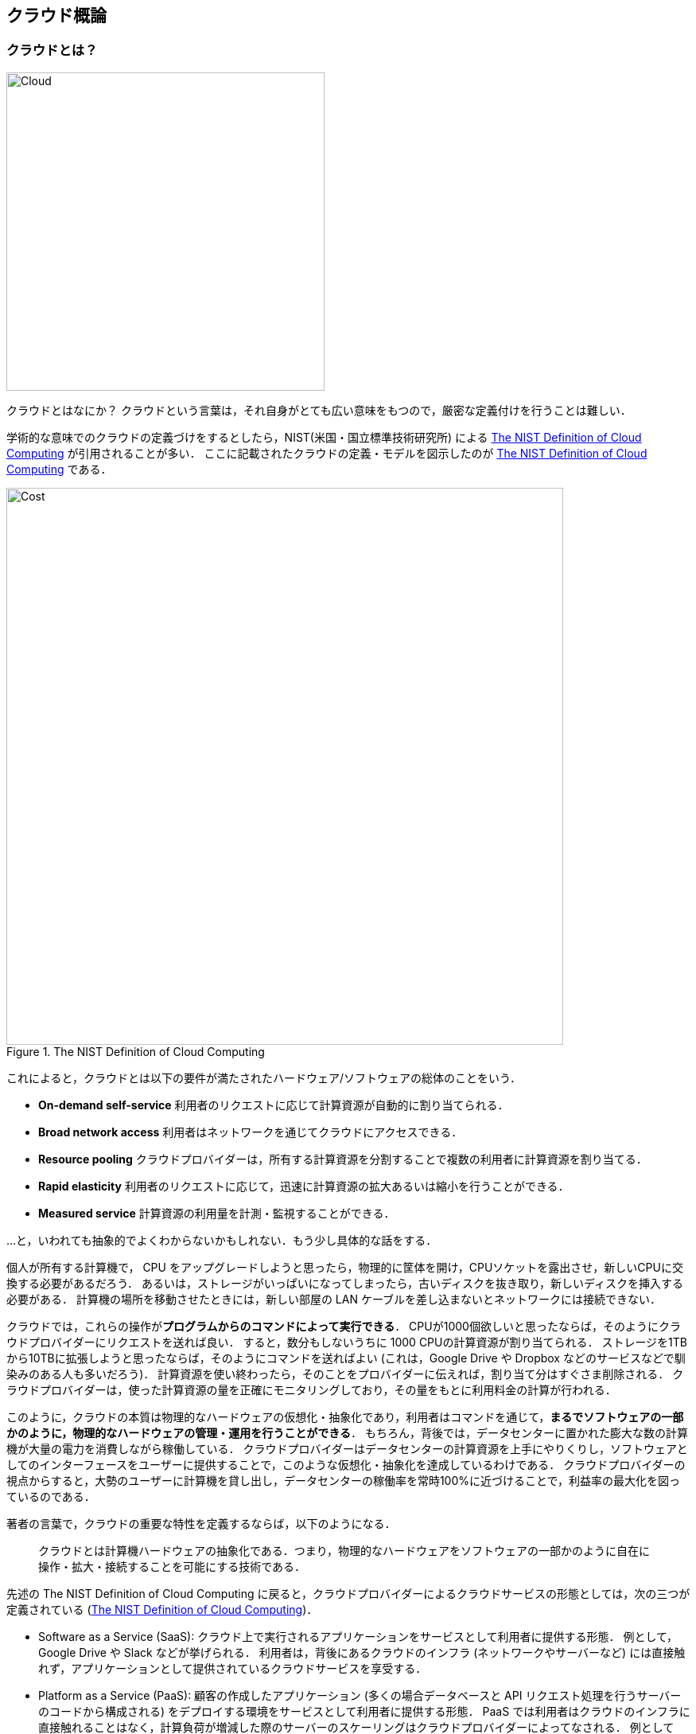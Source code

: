 [[chap_cloud_basics]]
== クラウド概論

=== クラウドとは？

image::imgs/cloud_word_art.png[Cloud, 400, align="center"]

クラウドとはなにか？
クラウドという言葉は，それ自身がとても広い意味をもつので，厳密な定義付けを行うことは難しい．

学術的な意味でのクラウドの定義づけをするとしたら，NIST(米国・国立標準技術研究所) による https://csrc.nist.gov/publications/detail/sp/800-145/final[The NIST Definition of Cloud Computing] が引用されることが多い．
ここに記載されたクラウドの定義・モデルを図示したのが <<fig:nist_cloud_definition>> である．

[[fig:nist_cloud_definition]]
.The NIST Definition of Cloud Computing
image::imgs/nist_cloud_definition.png[Cost, 700, align="center"]

これによると，クラウドとは以下の要件が満たされたハードウェア/ソフトウェアの総体のことをいう．

* **On-demand self-service**
利用者のリクエストに応じて計算資源が自動的に割り当てられる．
* **Broad network access**
利用者はネットワークを通じてクラウドにアクセスできる．
* **Resource pooling**
クラウドプロバイダーは，所有する計算資源を分割することで複数の利用者に計算資源を割り当てる．
* **Rapid elasticity**
利用者のリクエストに応じて，迅速に計算資源の拡大あるいは縮小を行うことができる．
* **Measured service**
計算資源の利用量を計測・監視することができる．

...と，いわれても抽象的でよくわからないかもしれない．もう少し具体的な話をする．

個人が所有する計算機で， CPU をアップグレードしようと思ったら，物理的に筐体を開け，CPUソケットを露出させ，新しいCPUに交換する必要があるだろう．
あるいは，ストレージがいっぱいになってしまったら，古いディスクを抜き取り，新しいディスクを挿入する必要がある．
計算機の場所を移動させたときには，新しい部屋の LAN ケーブルを差し込まないとネットワークには接続できない．

クラウドでは，これらの操作が**プログラムからのコマンドによって実行できる**．
CPUが1000個欲しいと思ったならば，そのようにクラウドプロバイダーにリクエストを送れば良い．
すると，数分もしないうちに 1000 CPUの計算資源が割り当てられる．
ストレージを1TBから10TBに拡張しようと思ったならば，そのようにコマンドを送ればよい (これは，Google Drive や Dropbox などのサービスなどで馴染みのある人も多いだろう)．
計算資源を使い終わったら，そのことをプロバイダーに伝えれば，割り当て分はすぐさま削除される．
クラウドプロバイダーは，使った計算資源の量を正確にモニタリングしており，その量をもとに利用料金の計算が行われる．

このように，クラウドの本質は物理的なハードウェアの仮想化・抽象化であり，利用者はコマンドを通じて，**まるでソフトウェアの一部かのように，物理的なハードウェアの管理・運用を行うことができる**．
もちろん，背後では，データセンターに置かれた膨大な数の計算機が大量の電力を消費しながら稼働している．
クラウドプロバイダーはデータセンターの計算資源を上手にやりくりし，ソフトウェアとしてのインターフェースをユーザーに提供することで，このような仮想化・抽象化を達成しているわけである．
クラウドプロバイダーの視点からすると，大勢のユーザーに計算機を貸し出し，データセンターの稼働率を常時100%に近づけることで，利益率の最大化を図っているのである．

著者の言葉で，クラウドの重要な特性を定義するならば，以下のようになる．

[quote]
クラウドとは計算機ハードウェアの抽象化である．つまり，物理的なハードウェアをソフトウェアの一部かのように自在に操作・拡大・接続することを可能にする技術である．

先述の The NIST Definition of Cloud Computing に戻ると，クラウドプロバイダーによるクラウドサービスの形態としては，次の三つが定義されている (<<fig:nist_cloud_definition>>)．

* Software as a Service (SaaS):
クラウド上で実行されるアプリケーションをサービスとして利用者に提供する形態．
例として， Google Drive や Slack などが挙げられる．
利用者は，背後にあるクラウドのインフラ (ネットワークやサーバーなど) には直接触れず，アプリケーションとして提供されているクラウドサービスを享受する．
* Platform as a Service (PaaS):
顧客の作成したアプリケーション (多くの場合データベースと API リクエスト処理を行うサーバーのコードから構成される) をデプロイする環境をサービスとして利用者に提供する形態．
PaaS では利用者はクラウドのインフラに直接触れることはなく，計算負荷が増減した際のサーバーのスケーリングはクラウドプロバイダーによってなされる．
例としては， Google App Engine や Heroku などがある．
* Infrastructure as a Service (IaaS):
クラウド上の計算インフラストラクチャーを従量課金制で利用者に提供する形態．
利用者は必要なネットワーク・サーバー・ストレージをプロバイダーから借り受け，そこに自身のアプリケーションを展開し運用する．
IaaS の例としては AWS EC2 などが挙げられる．

本書が扱うのは，主に IaaS におけるクラウド開発である．
すなわち，開発者がクラウドのインフラを直接操作し，所望のネットワーク・サーバー・ストレージなどを一から構成し，そこにアプリケーションを展開するというクラウド開発である．
この意味において，クラウドの開発とは**クラウドインフラストラクチャーを定義・展開するプログラムを構築するステップ**と**インフラ上で実際に走るアプリケーションを作成するステップ**の二つに分けることができる．
この二つは，プログラマーの技術としてはある程度分業を行うことが可能であるが，最も効率化・最適化されたクラウドシステムを構築するためには両方の理解が必須である．
本書では，前者 (クラウドインフラの記述) に重きを置きつつ，アプリケーションレイヤーの話題も取り扱う．
PaaS とは，開発者はアプリケーションレイヤーの開発に注力し，クラウドインフラの部分はクラウドプロバイダーに依存するという概念である．
PaaS は，クラウドインフラの開発が不要になることで開発の時間が短縮されるが，細かなインフラの挙動はコントロールできないという限界がある．
本書では PaaS についてはとくに取り扱わない．

SaaS は本書の文脈では開発による"成果物"と捉えられるだろう．
すなわち， IaaS を構成するプログラムを作成し展開することによって，一般の人が利用できるようなウェブ上の計算サービスやデータベースを提供することが開発の最終ゴールである．
本書のハンズオンではその実例として，シンプルな SNS の作成 (<<sec_bashoutter>>) などの演習を提供する．

なお，最近では Function as a Service (FaaS) やサーバーレスコンピューティングなども新たなクラウドのカテゴリとして認知されている．
これらの概念については <<sec_intro_serverless>> などの章で詳しく触れていく．
本書を読み進める中で明らかになるように，クラウドの技術は日進月歩である．
本書では実用的・教育的な観点から，従来的なクラウドの設計概念に触れたあと，サーバーレスなどの最新の技術も網羅するので，楽しみにしながら読み進めていただきたい．

最後に，The NIST Definition of Cloud Computing によると，クラウドの運用形態について次のような定義がなされている (<<fig:nist_cloud_definition>>)．
特定の組織・団体・企業の内部のみで使用されるクラウドを，**プライベートクラウド (private cloud)** とよぶ．
例えば，大学や研究機関では，その機関の構成員向けの大規模計算機サーバーが運用されていることが多い．
プライベートクラウドは，組織の構成員ならば無料もしくは極めて割安のコストで計算を実行できる．
しかし，使用できる計算資源の上限は限られる場合が多く，拡張時の柔軟性に欠ける場合もある．

一方，商用のサービスとして一般の顧客に向けたクラウドのことを，**パブリッククラウド (public cloud)** とよぶ．
有名なパブリッククラウドプラットフォームの例を挙げると， Google社が提供する https://cloud.google.com/[Google Cloud Platform (GCP)]， Microsoft 社が提供する https://azure.microsoft.com[Azure]， Amazon 社が提供する https://aws.amazon.com[Amazon Web Services (AWS)] などがある．
パブリッククラウドを利用する場合は，プロバイダーの設定した利用料金を支払うことになる．
その分，巨大なデータセンターを運用する企業の計算資源にアクセスすることができるので，計算のキャパシティは無尽蔵にあるといって過言でない．

第三のクラウドの運用形態として，コミュニティクラウド (community cloud) が挙げられる．
これは，例えば政府の省庁・機関など目的・役割を共有する団体・組織が共有して運用するクラウドを指す．
最後に，ハイブリッドクラウド (hybrid cloud) という形態もあり，これはプライベート・パブリック・コミュニティクラウドの二つ以上の組み合わせによって構成されるクラウドのことである．
データ保護の観点から，いくつかの機密データやプライバシーに関わる情報はプライベートクラウドに保持し，残りのシステムをパブリッククラウドに依存する，などの形態が想定される．

本書で説明するのは，基本的にパブリッククラウドを使ったクラウド開発である．
特に，Amazon Web Services (AWS) を使用して，具体的な技術と概念を学んでいく．
一方で，サーバーのスケーリングや仮想計算環境などのテクニックはすべてのクラウドに共通な概念であるので，クラウドのプラットフォームが変わろうと一般に通用する知識も同時に身につくはずだ．

=== なぜクラウドを使うのか？

上述のように，クラウドとはプログラムを通じて自由に計算資源を操作することのできる計算環境である．
ここでは，リアルなローカル計算環境と比べて，なぜクラウドを使うと良いことがあるのかについて述べたい．

1. **自由にサーバーのサイズをスケールできる**
+
なにか新しいプロジェクトを始めるとき，あらかじめ必要なサーバーのスペックを知るのは難しい．
いきなり大きなサーバーを買うのはリスクが高い．
一方で，小さすぎるサーバーでは，後のアップグレードが面倒である．
クラウドを利用すれば，プロジェクトを進めながら，必要な分だけの計算資源を確保することができる．
2. **自分でサーバーをメンテナンスする必要がない**
+
悲しいことに，コンピュータとは古くなるものである．最近の技術の進歩の速度からすると，5年も経てば，もはや当時の最新コンピュータも化石と同じである．
5年ごとにサーバーを入れ替えるのは相当な手間である．
またサーバーの停電や故障など不意の障害への対応も必要である．
クラウドでは，そのようなインフラの整備やメンテナンスはプロバイダーが自動でやってくれるので，ユーザーが心配する必要がない．
3. **初期コスト0**
+
自前の計算環境とクラウドの，経済的なコストのイメージを示したのが <<cloud_economic_curve>> である．
クラウドを利用する場合の初期コストは基本的に0である．
その後，使った利用量に応じてコストが増大していく．
一方，自前の計算環境では，大きな初期コストが生じる．
その分，初期投資後のコストの増加は，電気利用料やサーバー維持費などに留まるため，クラウドを利用した場合よりも傾きは小さくなる．
自前の計算機では，ある一定期間後，サーバーのアップグレードなどによる支出が生じることがある．
一方，クラウドを利用する場合は，そのような非連続なコストの増大は基本的に生じない．
クラウドのコストのカーブが，自前計算環境のコストのカーブの下にある範囲においては，クラウドを使うことは経済的なコスト削減につながる．
+

[[cloud_economic_curve]]
.クラウドと自前計算機環境の経済的コストの比較
image::imgs/cloud_cost.png[Cost, 500, align="center"]

とくに，**1.**の点は研究の場面では重要であると筆者は感じる．
研究をやっていて，四六時中計算を走らせ続けるという場合は少ない．
むしろ，新しいアルゴリズムが完成したとき・新しいデータが届いたとき，集中的・突発的に計算タスクが増大することが多いだろう．
そういったときに，フレキシブルに計算力を増強させることができるのは，クラウドを使う大きなメリットである．

ここまでクラウドを使うメリットを述べたが，逆に，デメリットというのも当然存在する．

1. **クラウドは賢く使わないといけない**
+
<<cloud_economic_curve>> で示したコストのカーブにあるとおり，使い方によっては自前の計算環境のほうがコスト的に有利な場面は存在しうる．
クラウドを利用する際は，使い終わった計算資源はすぐに削除するなど，利用者が賢く管理を行う必要があり，これを怠ると思いもしない額の請求が届く可能性がある．
2. **セキュリティ**
+
クラウドは，インターネットを通じて世界のどこからでもアクセスできる状態にあり，セキュリティ管理を怠ると簡単にハッキングの対象となりうる．
ハッキングを受けると，情報流出だけでなく，経済的な損失を被る可能性がある．
3. **ラーニングカーブ**
+
上記のように，コスト・セキュリティなど，クラウドを利用する際に留意しなければならない点は多い．
賢くクラウドを使うには，十分なクラウドの理解が必要であり，そのラーニングカーブを乗り越える必要がある．

.コラム: Terminal の語源
****
Mac/Linuxなどでコマンドを入力するときに使用する，あの黒い画面のことを Terminal とよんだりする．
この言葉の語源をご存知だろうか？

image::imgs/terminal.png[Terminal, 400, align="center"]

この言葉の語源は，コンピュータが誕生して間もない頃の時代に遡る．
その頃のコンピュータというと，何千何万のという数の真空管が接続された，会議室一個分くらいのサイズのマシンであった．
そのような高価でメンテが大変な機材であるから，当然みんなでシェアして使うことが前提となる．
ユーザーがコンピュータにアクセスするため，マシンからは何本かのケーブルが伸び，それぞれにキーボードとスクリーンが接続されていた...
これを **Terminal** とよんでいたのである．
人々は，代わる代わるTerminalの前に座って，計算機との対話を行っていた．

時代は流れ，WindowsやMacなどのいわゆるパーソナルコンピュータの出現により，コンピュータはみんなで共有するものではなく，個人が所有するものになった．

最近のクラウドの台頭は，みんなで大きなコンピュータをシェアするという，最初のコンピュータの使われ方に原点回帰していると捉えることもできる．
一方で，スマートフォンやウェアラブルなどのエッジデバイスの普及も盛んであり，個人が複数の"小さな"コンピュータを所有する，という流れも同時に進行しているのである．
****

